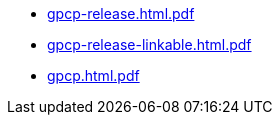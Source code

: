 * https://commoncriteria.github.io/gpcp/master/gpcp-release.html.pdf[gpcp-release.html.pdf]
* https://commoncriteria.github.io/gpcp/master/gpcp-release-linkable.html.pdf[gpcp-release-linkable.html.pdf]
* https://commoncriteria.github.io/gpcp/master/gpcp.html.pdf[gpcp.html.pdf]
